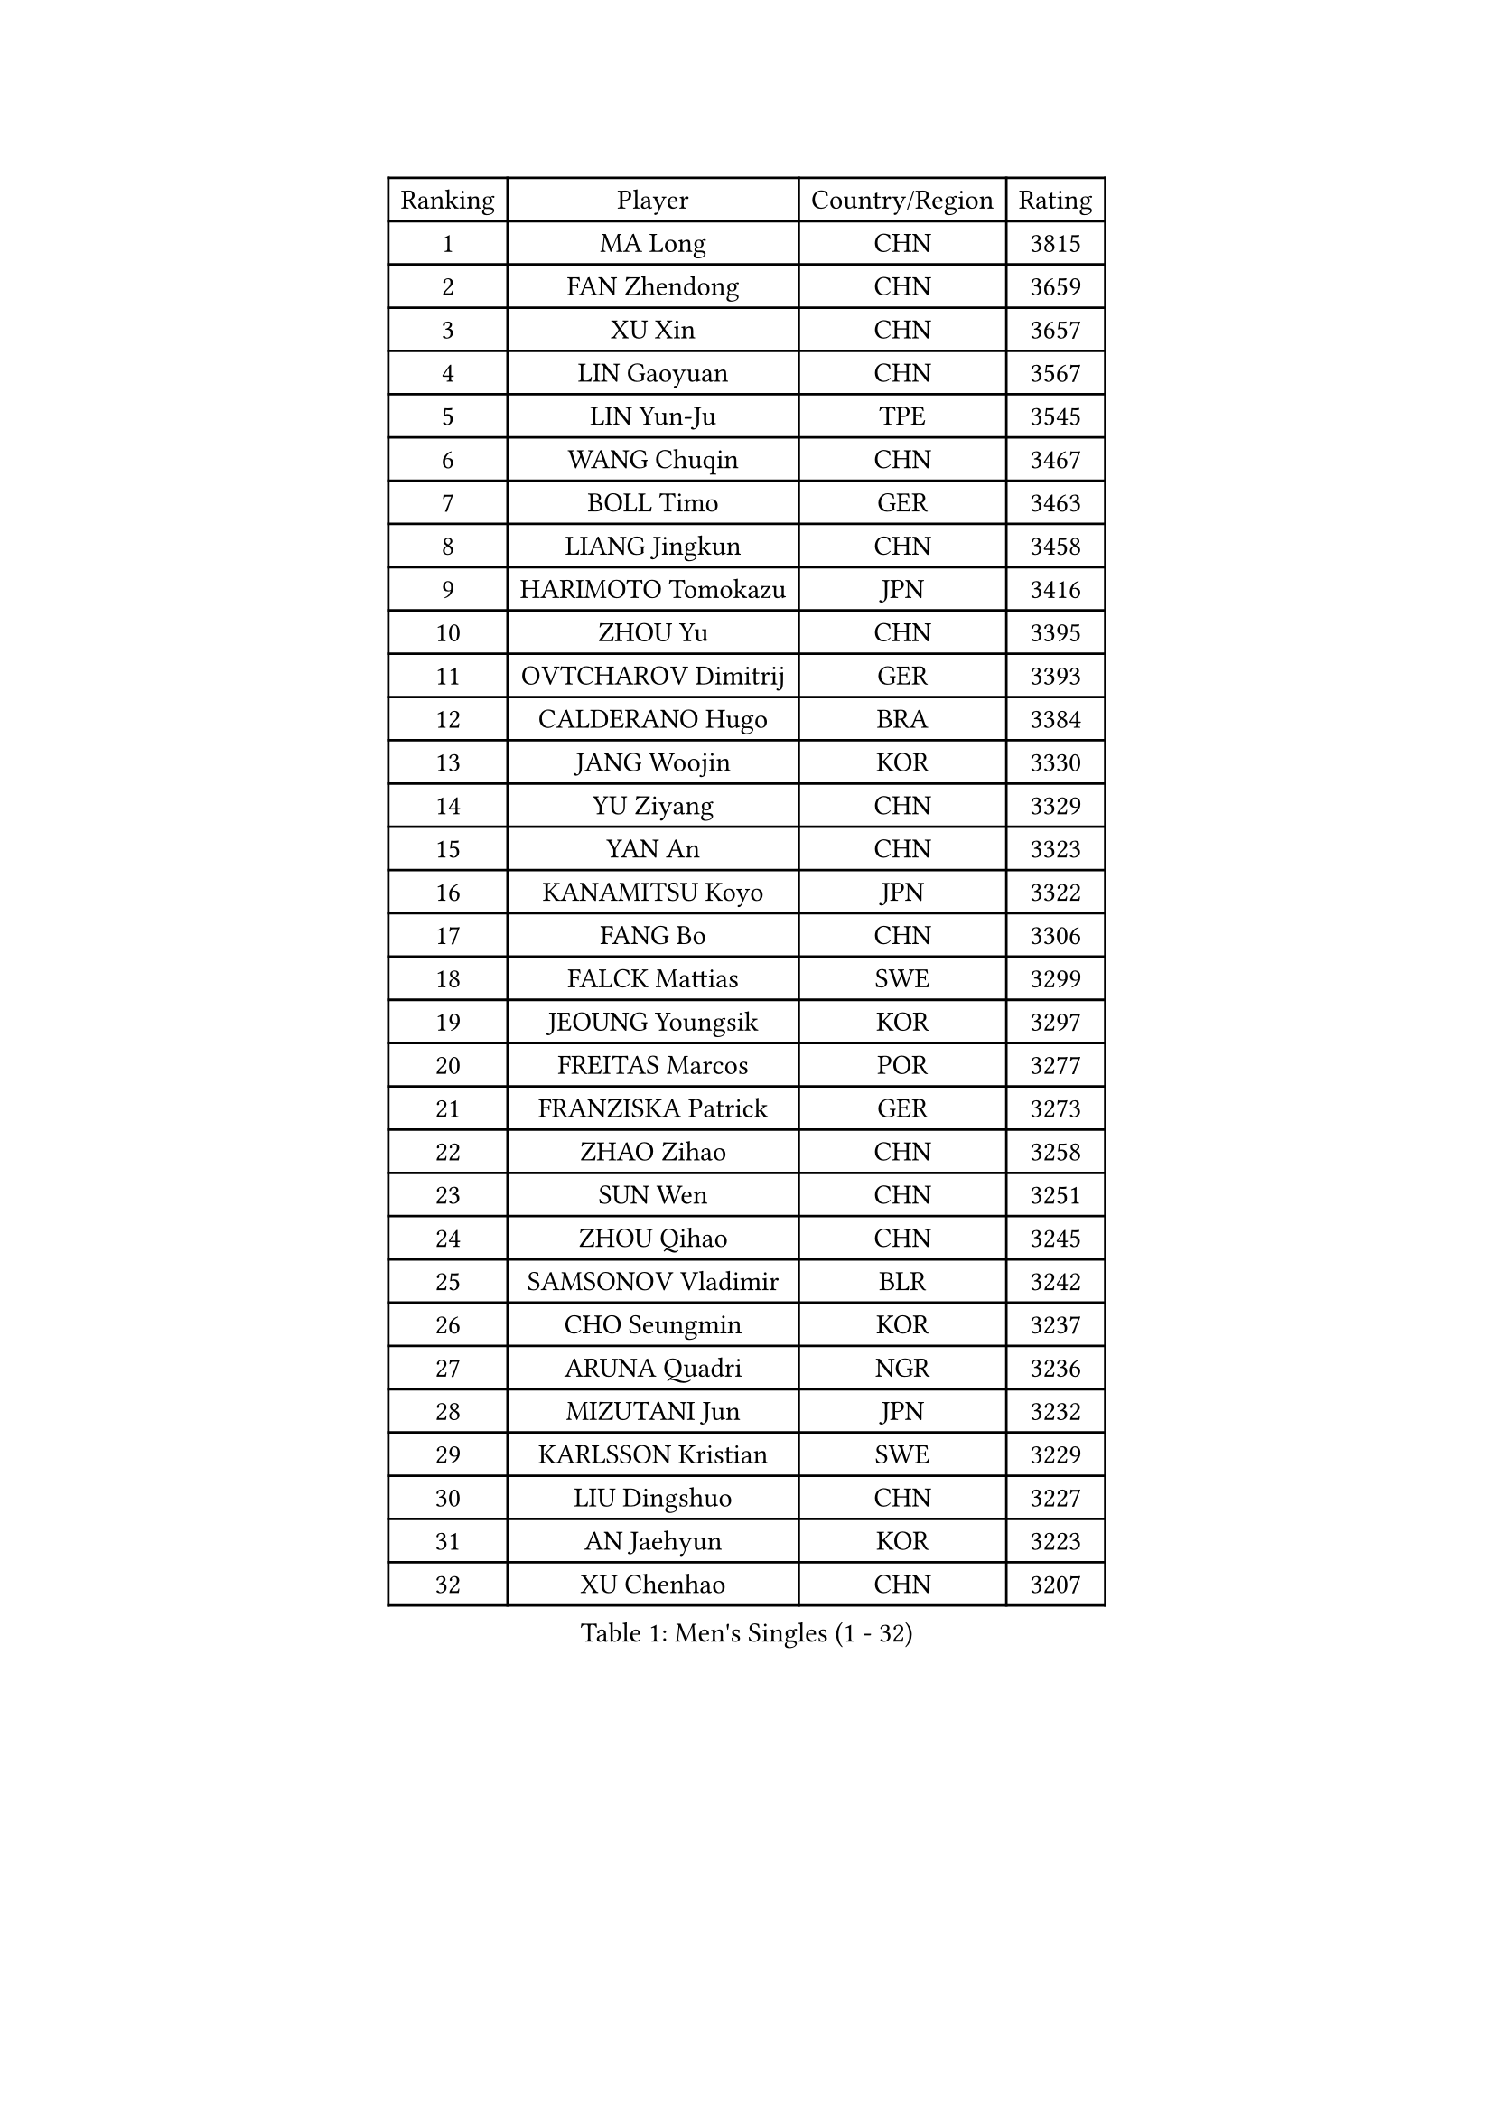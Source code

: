 
#set text(font: ("Courier New", "NSimSun"))
#figure(
  caption: "Men's Singles (1 - 32)",
    table(
      columns: 4,
      [Ranking], [Player], [Country/Region], [Rating],
      [1], [MA Long], [CHN], [3815],
      [2], [FAN Zhendong], [CHN], [3659],
      [3], [XU Xin], [CHN], [3657],
      [4], [LIN Gaoyuan], [CHN], [3567],
      [5], [LIN Yun-Ju], [TPE], [3545],
      [6], [WANG Chuqin], [CHN], [3467],
      [7], [BOLL Timo], [GER], [3463],
      [8], [LIANG Jingkun], [CHN], [3458],
      [9], [HARIMOTO Tomokazu], [JPN], [3416],
      [10], [ZHOU Yu], [CHN], [3395],
      [11], [OVTCHAROV Dimitrij], [GER], [3393],
      [12], [CALDERANO Hugo], [BRA], [3384],
      [13], [JANG Woojin], [KOR], [3330],
      [14], [YU Ziyang], [CHN], [3329],
      [15], [YAN An], [CHN], [3323],
      [16], [KANAMITSU Koyo], [JPN], [3322],
      [17], [FANG Bo], [CHN], [3306],
      [18], [FALCK Mattias], [SWE], [3299],
      [19], [JEOUNG Youngsik], [KOR], [3297],
      [20], [FREITAS Marcos], [POR], [3277],
      [21], [FRANZISKA Patrick], [GER], [3273],
      [22], [ZHAO Zihao], [CHN], [3258],
      [23], [SUN Wen], [CHN], [3251],
      [24], [ZHOU Qihao], [CHN], [3245],
      [25], [SAMSONOV Vladimir], [BLR], [3242],
      [26], [CHO Seungmin], [KOR], [3237],
      [27], [ARUNA Quadri], [NGR], [3236],
      [28], [MIZUTANI Jun], [JPN], [3232],
      [29], [KARLSSON Kristian], [SWE], [3229],
      [30], [LIU Dingshuo], [CHN], [3227],
      [31], [AN Jaehyun], [KOR], [3223],
      [32], [XU Chenhao], [CHN], [3207],
    )
  )#pagebreak()

#set text(font: ("Courier New", "NSimSun"))
#figure(
  caption: "Men's Singles (33 - 64)",
    table(
      columns: 4,
      [Ranking], [Player], [Country/Region], [Rating],
      [33], [#text(gray, "JEONG Sangeun")], [KOR], [3207],
      [34], [YOSHIMURA Maharu], [JPN], [3202],
      [35], [#text(gray, "ZHENG Peifeng")], [CHN], [3201],
      [36], [JORGIC Darko], [SLO], [3200],
      [37], [JIN Takuya], [JPN], [3187],
      [38], [MORIZONO Masataka], [JPN], [3187],
      [39], [GAUZY Simon], [FRA], [3187],
      [40], [FILUS Ruwen], [GER], [3183],
      [41], [CHEN Chien-An], [TPE], [3180],
      [42], [GROTH Jonathan], [DEN], [3175],
      [43], [#text(gray, "MA Te")], [CHN], [3173],
      [44], [GARDOS Robert], [AUT], [3168],
      [45], [#text(gray, "OSHIMA Yuya")], [JPN], [3163],
      [46], [#text(gray, "ZHU Linfeng")], [CHN], [3157],
      [47], [GNANASEKARAN Sathiyan], [IND], [3152],
      [48], [APOLONIA Tiago], [POR], [3149],
      [49], [PUCAR Tomislav], [CRO], [3148],
      [50], [HIRANO Yuki], [JPN], [3147],
      [51], [SHIBAEV Alexander], [RUS], [3147],
      [52], [LEBESSON Emmanuel], [FRA], [3145],
      [53], [YOSHIMURA Kazuhiro], [JPN], [3143],
      [54], [CHUANG Chih-Yuan], [TPE], [3138],
      [55], [PITCHFORD Liam], [ENG], [3138],
      [56], [XUE Fei], [CHN], [3138],
      [57], [DUDA Benedikt], [GER], [3136],
      [58], [OIKAWA Mizuki], [JPN], [3136],
      [59], [LIM Jonghoon], [KOR], [3135],
      [60], [TANAKA Yuta], [JPN], [3132],
      [61], [NIWA Koki], [JPN], [3129],
      [62], [WONG Chun Ting], [HKG], [3126],
      [63], [LEE Sang Su], [KOR], [3122],
      [64], [PERSSON Jon], [SWE], [3122],
    )
  )#pagebreak()

#set text(font: ("Courier New", "NSimSun"))
#figure(
  caption: "Men's Singles (65 - 96)",
    table(
      columns: 4,
      [Ranking], [Player], [Country/Region], [Rating],
      [65], [JHA Kanak], [USA], [3121],
      [66], [PARK Ganghyeon], [KOR], [3116],
      [67], [MAJOROS Bence], [HUN], [3116],
      [68], [YOSHIDA Masaki], [JPN], [3111],
      [69], [#text(gray, "UEDA Jin")], [JPN], [3110],
      [70], [KALLBERG Anton], [SWE], [3108],
      [71], [PISTEJ Lubomir], [SVK], [3104],
      [72], [WALTHER Ricardo], [GER], [3102],
      [73], [ZHAI Yujia], [DEN], [3100],
      [74], [GERELL Par], [SWE], [3095],
      [75], [CHO Daeseong], [KOR], [3094],
      [76], [SKACHKOV Kirill], [RUS], [3092],
      [77], [WEI Shihao], [CHN], [3091],
      [78], [MOREGARD Truls], [SWE], [3088],
      [79], [TAKAKIWA Taku], [JPN], [3086],
      [80], [KOU Lei], [UKR], [3078],
      [81], [NUYTINCK Cedric], [BEL], [3076],
      [82], [UDA Yukiya], [JPN], [3073],
      [83], [DYJAS Jakub], [POL], [3073],
      [84], [LUNDQVIST Jens], [SWE], [3073],
      [85], [WANG Eugene], [CAN], [3071],
      [86], [#text(gray, "WANG Zengyi")], [POL], [3069],
      [87], [MURAMATSU Yuto], [JPN], [3065],
      [88], [WANG Yang], [SVK], [3057],
      [89], [ACHANTA Sharath Kamal], [IND], [3051],
      [90], [MATSUDAIRA Kenta], [JPN], [3051],
      [91], [ZHOU Kai], [CHN], [3050],
      [92], [GACINA Andrej], [CRO], [3046],
      [93], [GIONIS Panagiotis], [GRE], [3045],
      [94], [STEGER Bastian], [GER], [3044],
      [95], [TOGAMI Shunsuke], [JPN], [3039],
      [96], [BADOWSKI Marek], [POL], [3036],
    )
  )#pagebreak()

#set text(font: ("Courier New", "NSimSun"))
#figure(
  caption: "Men's Singles (97 - 128)",
    table(
      columns: 4,
      [Ranking], [Player], [Country/Region], [Rating],
      [97], [TOKIC Bojan], [SLO], [3036],
      [98], [PLETEA Cristian], [ROU], [3028],
      [99], [DRINKHALL Paul], [ENG], [3022],
      [100], [HWANG Minha], [KOR], [3021],
      [101], [ISHIY Vitor], [BRA], [3020],
      [102], [LIAO Cheng-Ting], [TPE], [3013],
      [103], [PRYSHCHEPA Ievgen], [UKR], [3008],
      [104], [LIU Yebo], [CHN], [3007],
      [105], [AN Ji Song], [PRK], [3005],
      [106], [ALAMIAN Nima], [IRI], [3005],
      [107], [MONTEIRO Joao], [POR], [3005],
      [108], [XU Yingbin], [CHN], [3004],
      [109], [#text(gray, "KIM Minseok")], [KOR], [3003],
      [110], [HABESOHN Daniel], [AUT], [3001],
      [111], [AKKUZU Can], [FRA], [3001],
      [112], [SIPOS Rares], [ROU], [3000],
      [113], [KOZUL Deni], [SLO], [2996],
      [114], [ROBLES Alvaro], [ESP], [2996],
      [115], [MACHADO Carlos], [ESP], [2995],
      [116], [MACHI Asuka], [JPN], [2994],
      [117], [HO Kwan Kit], [HKG], [2994],
      [118], [QIU Dang], [GER], [2993],
      [119], [KARAKASEVIC Aleksandar], [SRB], [2993],
      [120], [DESAI Harmeet], [IND], [2991],
      [121], [NORDBERG Hampus], [SWE], [2991],
      [122], [KIZUKURI Yuto], [JPN], [2990],
      [123], [ALAMIYAN Noshad], [IRI], [2988],
      [124], [LANDRIEU Andrea], [FRA], [2987],
      [125], [FLORE Tristan], [FRA], [2987],
      [126], [OUAICHE Stephane], [FRA], [2984],
      [127], [ORT Kilian], [GER], [2982],
      [128], [WU Jiaji], [DOM], [2981],
    )
  )